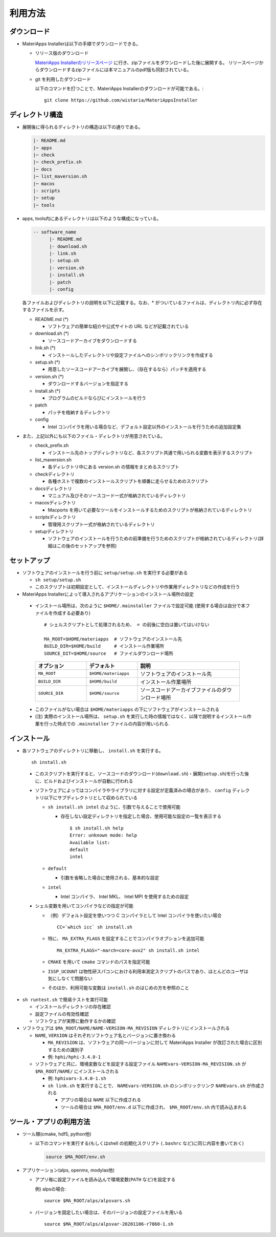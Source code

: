.. highlight:: bash

********************************
利用方法
********************************

ダウンロード
============

- MateriApps Installerは以下の手順でダウンロードできる。
  
  - リリース版のダウンロード

    `MateriApps Installerのリリースページ <https://github.com/wistaria/MateriAppsInstaller/tags>`_ に行き、zipファイルをダウンロードした後に展開する。
    リリースページからダウンロードするzipファイルには本マニュアルのpdf版も同封されている。

  - git を利用したダウンロード
    
    以下のコマンドを打つことで、MateriApps Installerのダウンロードが可能である。:: 

        git clone https://github.com/wistaria/MateriAppsInstaller

ディレクトリ構造
=================

- 展開後に得られるディレクトリの構造は以下の通りである。

  .. code-block:: bash

		  |- README.md
		  |─ apps
		  |─ check
		  |─ check_prefix.sh
		  |─ docs
		  |─ list_maversion.sh
		  |─ macos
		  |- scripts
		  |─ setup
		  |─ tools



- apps, tools内にあるディレクトリは以下のような構成になっている。

  .. code-block:: bash

	-- software_name
	      |- README.md
	      |- download.sh
	      |- link.sh
	      |- setup.sh
	      |- version.sh
	      |- install.sh
	      |- patch 
	      |- config 
		

  各ファイルおよびディレクトリの説明を以下に記載する。なお、* がついているファイルは、ディレクトリ内に必ず存在するファイルを示す。

  - README.md (*)

    - ソフトウェアの簡単な紹介や公式サイトの URL などが記載されている

  - download.sh (*)

    - ソースコードアーカイブをダウンロードする

  - link.sh (*)

    - インストールしたディレクトリや設定ファイルへのシンボリックリンクを作成する

  - setup.sh (*)

    - 用意したソースコードアーカイブを展開し、（存在するなら）パッチを適用する

  - version.sh (*)

    - ダウンロードするバージョンを指定する

  - install.sh (*)

    - プログラムのビルドならびにインストールを行う

  - patch

    - パッチを格納するディレクトリ

  - config

    - Intel コンパイラを用いる場合など、デフォルト設定以外のインストールを行うための追加設定集



- また、上記以外にも以下のファイル・ディレクトリが用意されている。

  - check_prefix.sh

    - インストール先のトップディレクトリなど、各スクリプト共通で用いられる変数を表示するスクリプト

  - list_maversion.sh

    - 各ディレクトリ中にある version.sh の情報をまとめるスクリプト

  - checkディレクトリ

    - 各種ホストで複数のインストールスクリプトを順番に走らせるためのスクリプト

  - docsディレクトリ

    - マニュアル及びそのソースコード一式が格納されているディレクトリ

  - macosディレクトリ

    - Macports を用いて必要なツールをインストールするためのスクリプトが格納されているディレクトリ

  - scriptsディレクトリ

    - 管理用スクリプト一式が格納されているディレクトリ

  - setupディレクトリ

    - ソフトウェアのインストールを行うための前準備を行うためのスクリプトが格納されているディレクトリ(詳細はこの後のセットアップを参照)


      
セットアップ
============

- ソフトウェアのインストールを行う前に ``setup/setup.sh`` を実行する必要がある

  - ``sh setup/setup.sh``
  - このスクリプトは初期設定として、インストールディレクトリや作業用ディレクトリなどの作成を行う

-  MateriApps Installerによって導入されるアプリケーションのインストール場所の設定

  -  インストール場所は、次のように ``$HOME/.mainstaller`` ファイルで設定可能 (使用する場合は自分で本ファイルを作成する必要あり) ::

      # シェルスクリプトとして処理されるため、 = の前後に空白は置いてはいけない

      MA_ROOT=$HOME/materiapps  # ソフトウェアのインストール先
      BUILD_DIR=$HOME/build     # インストール作業場所
      SOURCE_DIT=$HOME/source   # ファイルダウンロード場所

    .. csv-table:: 
      :header: "オプション", "デフォルト", "説明"
      :widths: 15, 15, 30

        ``MA_ROOT`` , ``$HOME/materiapps``,  ソフトウェアのインストール先
        ``BUILD_DIR`` , ``$HOME/build`` , インストール作業場所
        ``SOURCE_DIR`` , ``$HOME/source`` , ソースコードアーカイブファイルのダウンロード場所

  - このファイルがない場合は ``$HOME/materiapps`` の下にソフトウェアがインストールされる
  - (注) 実際のインストール場所は、 ``setup.sh`` を実行した時の情報ではなく、以降で説明するインストール作業を行った時点での ``.mainstaller`` ファイルの内容が用いられる.

インストール
============

-  各ソフトウェアのディレクトリに移動し、 ``install.sh`` を実行する。 ::

    sh install.sh

  - このスクリプトを実行すると、ソースコードのダウンロード(``download.sh``)・展開(``setup.sh``)を行った後に、ビルドおよびインストールが自動に行われる
  - ソフトウェアによってはコンパイラやライブラリに対する設定が定義済みの場合があり、 ``config`` ディレクトリ以下にサブディレクトリとして収められている

    - ``sh install.sh intel`` のように、引数で与えることで使用可能

      - 存在しない設定ディレクトリを指定した場合、使用可能な設定の一覧を表示する ::

	  $ sh install.sh help
	  Error: unknown mode: help
	  Available list:
	  default
	  intel

    - ``default``

      - 引数を省略した場合に使用される、基本的な設定

    - ``intel``

      - Intel コンパイラ、 Intel MKL、 Intel MPI を使用するための設定

  - シェル変数を用いてコンパイラなどの指定が可能

    - （例）デフォルト設定を使いつつ C コンパイラとして Intel コンパイラを使いたい場合 ::

        CC=`which icc` sh install.sh

    - 特に、 ``MA_EXTRA_FLAGS`` を設定することでコンパイラオプションを追加可能 ::

        MA_EXTRA_FLAGS="-march=core-avx2" sh install.sh intel

    - ``CMAKE`` を用いて ``cmake`` コマンドのパスを指定可能

    - ``ISSP_UCOUNT`` は物性研スパコンにおける利用率測定スクリプトのパスであり、ほとんどのユーザは気にしなくて問題ない

    - そのほか、利用可能な変数は ``install.sh`` のはじめの方を参照のこと

- ``sh runtest.sh`` で簡易テストを実行可能

  - インストールディレクトリの存在確認
  - 設定ファイルの有効性確認
  - ソフトウェアが実際に動作するかの確認

- ソフトウェアは ``$MA_ROOT/NAME/NAME-VERSION-MA_REVISION`` ディレクトリにインストールされる

  - ``NAME``, ``VERSION`` はそれぞれソフトウェア名とバージョンに置き換わる

    - ``MA_REVISION`` は、ソフトウェアの同一バージョンに対して MateriApps Installer が改訂された場合に区別するための識別子
    - 例: ``hphi/hphi-3.4.0-1``

  - ソフトウェアと共に、環境変数などを設定する設定ファイル ``NAMEvars-VERSION-MA_REVISION.sh`` が ``$MA_ROOT/NAME/`` にインストールされる

    - 例: ``hphivars-3.4.0-1.sh`` 

    - ``sh link.sh`` を実行することで、 ``NAMEvars-VERSION.sh`` のシンボリックリンク ``NAMEvars.sh`` が作成される

      - アプリの場合は ``NAME`` 以下に作成される
      - ツールの場合は ``$MA_ROOT/env.d`` 以下に作成され、 ``$MA_ROOT/env.sh`` 内で読み込まれる

ツール・アプリの利用方法
==========================

-  ツール類(cmake, hdf5, python他)
   
   - 以下のコマンドを実行する(もしくはshell の初期化スクリプト (``.bashrc`` など)に同じ内容を書いておく)

     .. code-block:: bash

	source $MA_ROOT/env.sh

- アプリケーション(alps, openmx, modylas他)

  - アプリ毎に設定ファイルを読み込んで環境変数(``PATH`` など)を設定する
    
    例) alpsの場合::

        source $MA_ROOT/alps/alpsvars.sh
  
  - バージョンを固定したい場合は、そのバージョンの設定ファイルを用いる ::
      
      source $MA_ROOT/alps/alpsvar-20201106-r7860-1.sh
